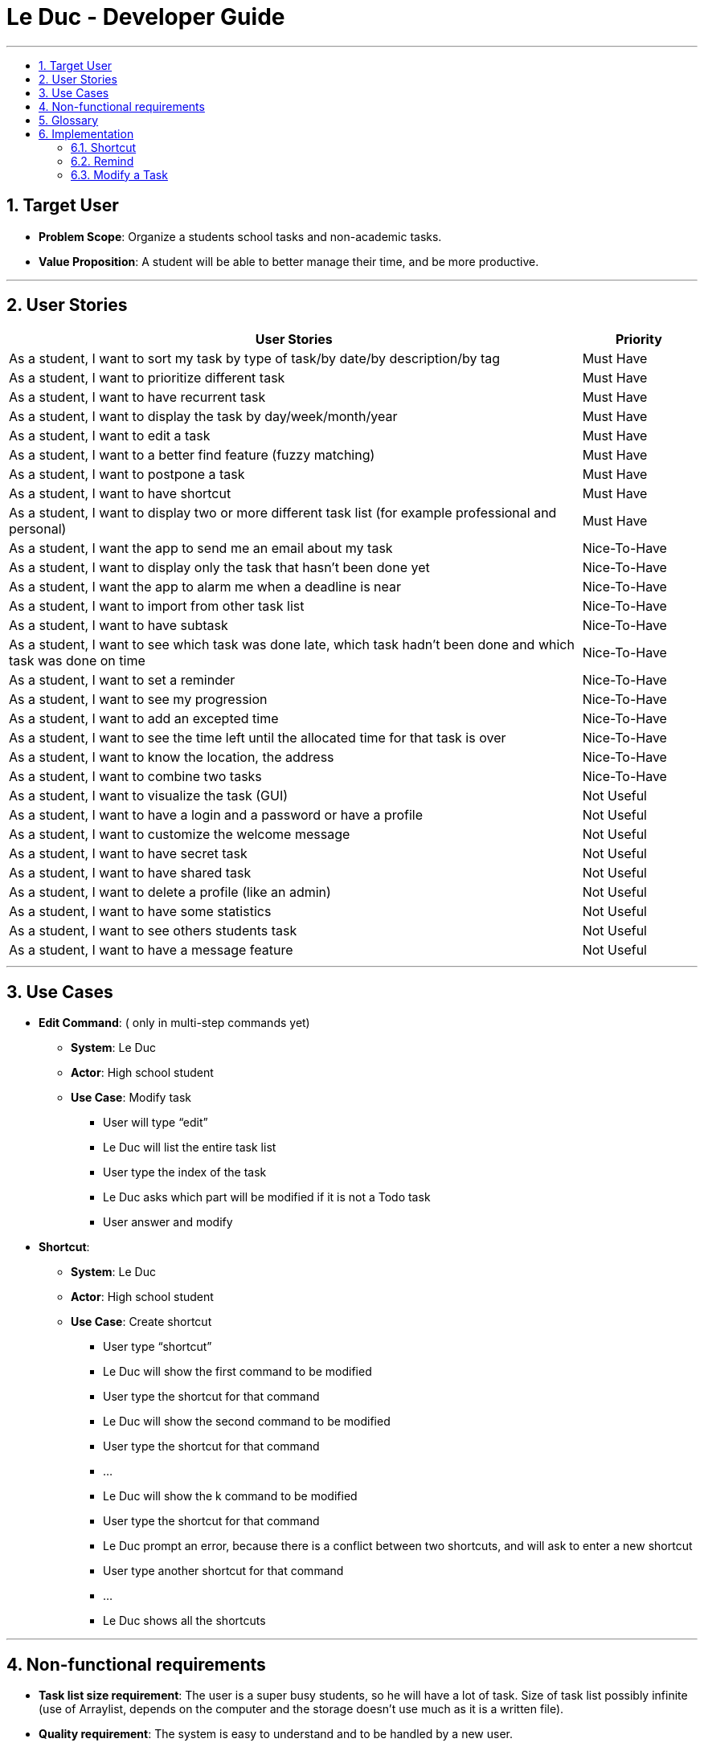 = Le Duc - Developer Guide
:site-section: DeveloperGuide
:toc:
:toc-title:
:toc-placement: preamble
:sectnums:
:imagesDir: images
:stylesDir: stylesheets


---

== Target User

* *Problem Scope*: Organize a students school tasks and non-academic tasks.
* *Value Proposition*: A student will be able to better manage their time, and be more productive.

---

== User Stories

[cols="5,1", options="header"]
|===
|User Stories |Priority

|As a student, I want to sort my task by type of task/by date/by description/by tag
|Must Have

|As a student, I want to prioritize different task
|Must Have

|As a student, I want to have recurrent task
|Must Have

|As a student, I want to display the task by day/week/month/year
|Must Have

|As a student, I want to edit a task
|Must Have

|As a student, I want to a better find feature (fuzzy matching)
|Must Have

|As a student, I want to postpone a task
|Must Have

|As a student, I want to have shortcut
|Must Have

|As a student, I want to display two or more different task list (for example professional and personal)
|Must Have

|As a student, I want the app to send me an email about my task
|Nice-To-Have

|As a student, I want to display only the task that hasn't been done yet
|Nice-To-Have

|As a student, I want the app to alarm me when a deadline is near
|Nice-To-Have

|As a student, I want to import from other task list
|Nice-To-Have

|As a student, I want to have subtask
|Nice-To-Have

|As a student, I want to see which task was done late, which task hadn't been done and which task was done on time
|Nice-To-Have

|As a student, I want to set a reminder
|Nice-To-Have

|As a student, I want to see my progression
|Nice-To-Have

|As a student, I want to add an excepted time
|Nice-To-Have

|As a student, I want to see the time left until the allocated time for that task is over
|Nice-To-Have

|As a student, I want to know the location, the address
|Nice-To-Have

|As a student, I want to combine two tasks
|Nice-To-Have

|As a student, I want to visualize the task (GUI)
|Not Useful

|As a student, I want to have a login and a password or have a profile
|Not Useful

|As a student, I want to customize the welcome message
|Not Useful

|As a student, I want to have secret task
|Not Useful

|As a student, I want to have shared task
|Not Useful

|As a student, I want to delete a profile (like an admin)
|Not Useful

|As a student, I want to have some statistics
|Not Useful

|As a student, I want to see others students task
|Not Useful

|As a student, I want to have a message feature
|Not Useful
|===

---

== Use Cases


* *Edit Command*: ( only in multi-step commands yet)
** *System*: Le Duc
** *Actor*: High school student
** *Use Case*: Modify task
*** User will type “edit”
*** Le Duc will list the entire task list
*** User type the index of the task
*** Le Duc asks which part will be modified if it is not a Todo task
*** User answer and modify

* *Shortcut*:
** *System*: Le Duc
** *Actor*: High school student
** *Use Case*: Create shortcut
*** User type “shortcut”
*** Le Duc will show the first command to be modified
*** User type the shortcut for that command
*** Le Duc will show the second command to be modified
*** User type the shortcut for that command
*** ...
*** Le Duc will show the k command to be modified
*** User type the shortcut for that command
*** Le Duc prompt an error, because there is a conflict between two shortcuts, and will ask to enter a new shortcut
*** User type another shortcut for that command
*** ...
*** Le Duc shows all the shortcuts

---



== Non-functional requirements

* *Task list size requirement*: The user is a super busy students, so he will have a lot of task. Size of task list possibly infinite (use of Arraylist, depends on the computer and the storage doesn’t use much as it is a written file).
* *Quality requirement*: The system is easy to understand and to be handled by a new user.
* *Mastery requirement*: The system is easy to be mastered, the typing of new task should be easy and fast.
* *Disaster recovery requirement*: If the system crash, the user shall find all his tasks in the storage file.



---

== Glossary

* *Fuzzy matching*: When searching for task descriptions via keyword, the "Sorensen-Dice" Fuzzy Matching algorithm is used to return top matches. This ensures that typos in the user query does not affect search performance
* *Recurrent task*: A task that repeat every day/week/month…

---

== Implementation

=== Shortcut


The shortcut mechanism is done by the ShortcutCommand. As every other command, it extends Command with a HashSet containing all the command’s shortcut name and another HashSet containing all the default command’s shortcut name. Others commands include now a static attribute named shortcut that correspond to the command’s shortcut. It implements these following methods:

* `ShortcutCommand#setOneShortcut` — set the shortcut of one command
* `ShortcutCommand#initializedSetShortcut` — initialized the HashSet contains all the default command’s shortcut name

There are three cases:

* one shot one command: The user write the command for the shortcut in one line
* multi step one command: The user write which command he wants to add a shortcut to, then the console ask what is the shortcut, and the user write the name of the shortcut
* multi step every command: The user asks the console that he wants to modify all the command, and the console will show one by one every command, and the user will modify one by one each command.

When the user launches the application, the program will read the config file, then set all shortcuts to previous shortcuts that the user has decided. If the user has not decided to customized shortcuts, it will be the default shortcut.

These following diagram show how the 3 cases were implemented:

==== One shot one command

The user type the "entry" (not shown in the sequence diagram) as `shortcut CommandName ShortcutName`.

image::SDShortcutOneShot.png[width="790"]

The method setShortcut is static, thus an object Command won’t be created

==== Multi-step one command

The user type the "entry" (not shown in the sequence diagram) as `shortcut CommandName`. Then the console will ask what will be the new name for the shortcut.

image::SGShortcutMultiOneCmd.png[width="790"]

==== Multi-step every command

The user type the "entry" (not shown in the sequence diagram) as `shortcut`. The console will display one command's name, then the console will ask what will be the new name for the shortcut. The console will repeat until every command have a shortcut.

image::SGShortcutMultiEveryCmd.png[width="790"]

==== Consideration
* The config file that contains all the name for the shortcut can be edit by hand, because it is faster to edit the config file than doing it via the application.
* When a command’s shortcut is set, the default shortcut can still be used

=== Remind


The Remind feature is done by the RemindCommand. Along with all of the other implemented commands, it extends Command. The feature will process each tasks date/timestamps to order them, and then remind the user of the top 3 upcoming tasks. The following methods were implemented in this feature:

* `filterTasks` - Extracts the Deadline and Event tasks into a seperate ArrayList
* `sort` - Orders the filtered TaskList in chronological order.

* *Sequence Diagram of the Remind Feature:*

image::RemindSequenceDiagram.png[width="790"]
There are 2 cases:

* TaskList contains a mix of all objects
* TaskList contains only Todo objects
* TaskList contains no objects

Both cases are handled separately, as they must be ordered differently.

==== TaskList contains only Deadline/Event objects

* The original TaskList is passed through a filter.
* The filtered TaskList is equal to the original TaskList, as there are no Todo objects to filter out. The filtered TaskList will then be sorted by TakList.sort(). The method will call each tasks .getDate() and build a sorted ArrayList. All Todo's will be appended to the end of the sortedlist
* The first 3 most upcoming tasks will be displayed to the user.
* *Output:*

```---------------------------------------------------------------------------------
remind
1. [D][✗] d1 by: 14/09/2019 22:33 [Priority: 5]
2. [E][✗] e1 at: 21/09/2019 00:00 - 28/10/2019 22:22 [Priority: 5]
3. [T][✗] td1 [Priority: 5]
```
==== TaskList only contains Todo Objects

* The TaskList.sort() method will return the original list containing only Todo's. Todo tasks have no associated date, so the order in which they were created will be preserved. This is assuming that the order they were created by the user is the order of the intended completion.
* *Output:*
```---------------------------------------------------------------------------------
remind
1. [T][✗] todo1 [Priority: 5]
2. [T][✗] todo2 [Priority: 5]
3. [T][✗] todo3 [Priority: 5]
```
==== TaskList Contains No Objects

```
---------------------------------------------------------------------------------
    There are no upcoming tasks in your list
---------------------------------------------------------------------------------

```

==== Consideration
* Sorting the TaskList in place was considered, but it reduced cohesion of the design.
* It was considered to only remind the user of tasks that are coming up in the next week,
but that would limit its potential utility

=== Modify a Task

* *Reschedule an event task*

image::SequenceDiagramReschedule.png[width="1000", align="left"]

* *Snooze an deadline task*

image::SequenceDiagramSnooze.png[width="1000", align="left"]

* *Postpone an deadline task*

image::SequenceDiagramPostpone.png[width="1000", align="left"]

* *Edit a task* ( Only in multi-step commands yet)


